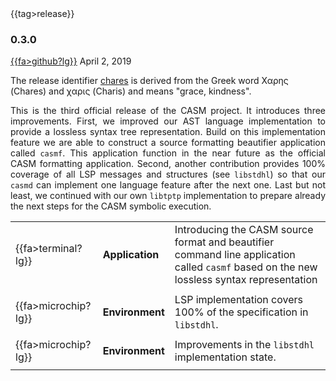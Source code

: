 # 
#   Copyright (C) 2014-2023 CASM Organization <https://casm-lang.org>
#   All rights reserved.
# 
#   Developed by: Philipp Paulweber et al.
#   <https://github.com/casm-lang/casm/graphs/contributors>
# 
#   This file is part of casm.
# 
#   casm is free software: you can redistribute it and/or modify
#   it under the terms of the GNU General Public License as published by
#   the Free Software Foundation, either version 3 of the License, or
#   (at your option) any later version.
# 
#   casm is distributed in the hope that it will be useful,
#   but WITHOUT ANY WARRANTY; without even the implied warranty of
#   MERCHANTABILITY or FITNESS FOR A PARTICULAR PURPOSE. See the
#   GNU General Public License for more details.
# 
#   You should have received a copy of the GNU General Public License
#   along with casm. If not, see <http://www.gnu.org/licenses/>.
# 
#

#+options: toc:nil
#+html: {{tag>release}}

*** 0.3.0

#+html: <callout title="Release ''chares''">
[[https://github.com/casm-lang/casm/releases/tag/0.3.0][{{fa>github?lg}}]] April 2, 2019

The release identifier [[http://www.behindthename.com/name/chares][chares]]
is derived from the Greek word Χαρης (Chares) and χαρις (Charis) and means "grace, kindness".
#+html: </callout>

#+html: <grid>
#+html: <col lg="6" md="12">
#+html: <TEXT align="justify">
This is the third official release of the CASM project.
It introduces three improvements.
First, we improved our AST language implementation to provide a lossless syntax tree representation.
Build on this implementation feature we are able to construct a source formatting beautifier application called =casmf=.
This application function in the near future as the official CASM formatting application.
Second, another contribution provides 100% coverage of all LSP messages and structures (see =libstdhl=) so that our =casmd= can implement one language feature after the next one. 
Last but not least, we continued with our own =libtptp= implementation to prepare already the next steps for the CASM symbolic execution.

#+html: </TEXT>
#+html: </col>
#+html: <col lg="6" md="12">

| {{fa>terminal?lg}}  | *Application* | Introducing the CASM source format and beautifier command line application called =casmf= based on the new lossless syntax representation |
|                     |               |                                                                                                                                           |
| {{fa>microchip?lg}} | *Environment* | LSP implementation covers 100% of the specification in =libstdhl=.                                                                        |
|                     |               |                                                                                                                                           |
| {{fa>microchip?lg}} | *Environment* | Improvements in the =libstdhl= implementation state.                                                                                      |
|                     |               |                                                                                                                                           |

#+html: </col>
#+html: </grid>
